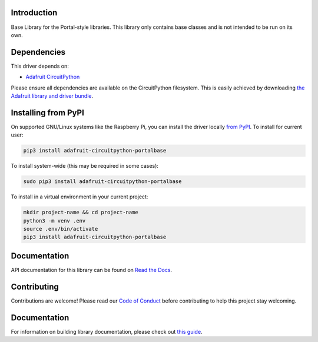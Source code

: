 Introduction
============

.. image:: https://readthedocs.org/projects/adafruit-circuitpython-portalbase/badge/?version=latest
    :target: https://docs.circuitpython.org/projects/portalbase/en/latest/
    :alt: Documentation Status

.. image:: https://img.shields.io/discord/327254708534116352.svg
    :target: https://adafru.it/discord
    :alt: Discord

.. image:: https://github.com/adafruit/Adafruit_CircuitPython_PortalBase/workflows/Build%20CI/badge.svg
    :target: https://github.com/adafruit/Adafruit_CircuitPython_PortalBase/actions
    :alt: Build Status

.. image:: https://img.shields.io/badge/code%20style-black-000000.svg
    :target: https://github.com/psf/black
    :alt: Code Style: Black

Base Library for the Portal-style libraries. This library only contains base classes and is not
intended to be run on its own.


Dependencies
=============
This driver depends on:

* `Adafruit CircuitPython <https://github.com/adafruit/circuitpython>`_

Please ensure all dependencies are available on the CircuitPython filesystem.
This is easily achieved by downloading
`the Adafruit library and driver bundle <https://circuitpython.org/libraries>`_.

Installing from PyPI
=====================

On supported GNU/Linux systems like the Raspberry Pi, you can install the driver locally `from
PyPI <https://pypi.org/project/adafruit-circuitpython-portalbase/>`_. To install for current user:

.. code-block:: shell

    pip3 install adafruit-circuitpython-portalbase

To install system-wide (this may be required in some cases):

.. code-block:: shell

    sudo pip3 install adafruit-circuitpython-portalbase

To install in a virtual environment in your current project:

.. code-block:: shell

    mkdir project-name && cd project-name
    python3 -m venv .env
    source .env/bin/activate
    pip3 install adafruit-circuitpython-portalbase

Documentation
=============

API documentation for this library can be found on `Read the Docs <https://docs.circuitpython.org/projects/portalbase/en/latest/>`_.

Contributing
============

Contributions are welcome! Please read our `Code of Conduct
<https://github.com/adafruit/Adafruit_CircuitPython_PortalBase/blob/master/CODE_OF_CONDUCT.md>`_
before contributing to help this project stay welcoming.

Documentation
=============

For information on building library documentation, please check out `this guide <https://learn.adafruit.com/creating-and-sharing-a-circuitpython-library/sharing-our-docs-on-readthedocs#sphinx-5-1>`_.
